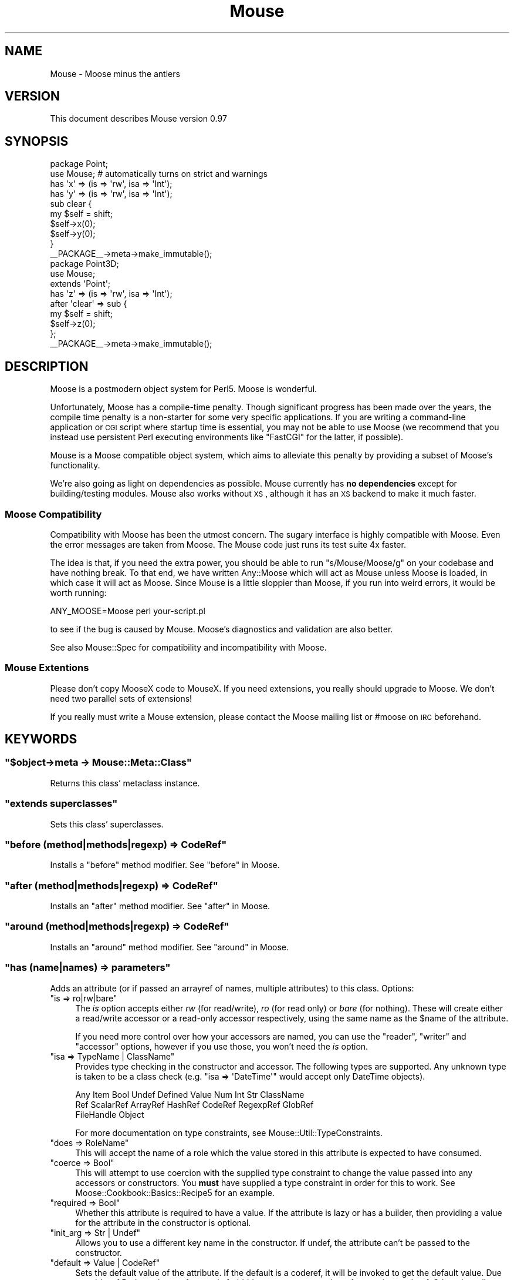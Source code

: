.\" Automatically generated by Pod::Man 2.22 (Pod::Simple 3.07)
.\"
.\" Standard preamble:
.\" ========================================================================
.de Sp \" Vertical space (when we can't use .PP)
.if t .sp .5v
.if n .sp
..
.de Vb \" Begin verbatim text
.ft CW
.nf
.ne \\$1
..
.de Ve \" End verbatim text
.ft R
.fi
..
.\" Set up some character translations and predefined strings.  \*(-- will
.\" give an unbreakable dash, \*(PI will give pi, \*(L" will give a left
.\" double quote, and \*(R" will give a right double quote.  \*(C+ will
.\" give a nicer C++.  Capital omega is used to do unbreakable dashes and
.\" therefore won't be available.  \*(C` and \*(C' expand to `' in nroff,
.\" nothing in troff, for use with C<>.
.tr \(*W-
.ds C+ C\v'-.1v'\h'-1p'\s-2+\h'-1p'+\s0\v'.1v'\h'-1p'
.ie n \{\
.    ds -- \(*W-
.    ds PI pi
.    if (\n(.H=4u)&(1m=24u) .ds -- \(*W\h'-12u'\(*W\h'-12u'-\" diablo 10 pitch
.    if (\n(.H=4u)&(1m=20u) .ds -- \(*W\h'-12u'\(*W\h'-8u'-\"  diablo 12 pitch
.    ds L" ""
.    ds R" ""
.    ds C` ""
.    ds C' ""
'br\}
.el\{\
.    ds -- \|\(em\|
.    ds PI \(*p
.    ds L" ``
.    ds R" ''
'br\}
.\"
.\" Escape single quotes in literal strings from groff's Unicode transform.
.ie \n(.g .ds Aq \(aq
.el       .ds Aq '
.\"
.\" If the F register is turned on, we'll generate index entries on stderr for
.\" titles (.TH), headers (.SH), subsections (.SS), items (.Ip), and index
.\" entries marked with X<> in POD.  Of course, you'll have to process the
.\" output yourself in some meaningful fashion.
.ie \nF \{\
.    de IX
.    tm Index:\\$1\t\\n%\t"\\$2"
..
.    nr % 0
.    rr F
.\}
.el \{\
.    de IX
..
.\}
.\"
.\" Accent mark definitions (@(#)ms.acc 1.5 88/02/08 SMI; from UCB 4.2).
.\" Fear.  Run.  Save yourself.  No user-serviceable parts.
.    \" fudge factors for nroff and troff
.if n \{\
.    ds #H 0
.    ds #V .8m
.    ds #F .3m
.    ds #[ \f1
.    ds #] \fP
.\}
.if t \{\
.    ds #H ((1u-(\\\\n(.fu%2u))*.13m)
.    ds #V .6m
.    ds #F 0
.    ds #[ \&
.    ds #] \&
.\}
.    \" simple accents for nroff and troff
.if n \{\
.    ds ' \&
.    ds ` \&
.    ds ^ \&
.    ds , \&
.    ds ~ ~
.    ds /
.\}
.if t \{\
.    ds ' \\k:\h'-(\\n(.wu*8/10-\*(#H)'\'\h"|\\n:u"
.    ds ` \\k:\h'-(\\n(.wu*8/10-\*(#H)'\`\h'|\\n:u'
.    ds ^ \\k:\h'-(\\n(.wu*10/11-\*(#H)'^\h'|\\n:u'
.    ds , \\k:\h'-(\\n(.wu*8/10)',\h'|\\n:u'
.    ds ~ \\k:\h'-(\\n(.wu-\*(#H-.1m)'~\h'|\\n:u'
.    ds / \\k:\h'-(\\n(.wu*8/10-\*(#H)'\z\(sl\h'|\\n:u'
.\}
.    \" troff and (daisy-wheel) nroff accents
.ds : \\k:\h'-(\\n(.wu*8/10-\*(#H+.1m+\*(#F)'\v'-\*(#V'\z.\h'.2m+\*(#F'.\h'|\\n:u'\v'\*(#V'
.ds 8 \h'\*(#H'\(*b\h'-\*(#H'
.ds o \\k:\h'-(\\n(.wu+\w'\(de'u-\*(#H)/2u'\v'-.3n'\*(#[\z\(de\v'.3n'\h'|\\n:u'\*(#]
.ds d- \h'\*(#H'\(pd\h'-\w'~'u'\v'-.25m'\f2\(hy\fP\v'.25m'\h'-\*(#H'
.ds D- D\\k:\h'-\w'D'u'\v'-.11m'\z\(hy\v'.11m'\h'|\\n:u'
.ds th \*(#[\v'.3m'\s+1I\s-1\v'-.3m'\h'-(\w'I'u*2/3)'\s-1o\s+1\*(#]
.ds Th \*(#[\s+2I\s-2\h'-\w'I'u*3/5'\v'-.3m'o\v'.3m'\*(#]
.ds ae a\h'-(\w'a'u*4/10)'e
.ds Ae A\h'-(\w'A'u*4/10)'E
.    \" corrections for vroff
.if v .ds ~ \\k:\h'-(\\n(.wu*9/10-\*(#H)'\s-2\u~\d\s+2\h'|\\n:u'
.if v .ds ^ \\k:\h'-(\\n(.wu*10/11-\*(#H)'\v'-.4m'^\v'.4m'\h'|\\n:u'
.    \" for low resolution devices (crt and lpr)
.if \n(.H>23 .if \n(.V>19 \
\{\
.    ds : e
.    ds 8 ss
.    ds o a
.    ds d- d\h'-1'\(ga
.    ds D- D\h'-1'\(hy
.    ds th \o'bp'
.    ds Th \o'LP'
.    ds ae ae
.    ds Ae AE
.\}
.rm #[ #] #H #V #F C
.\" ========================================================================
.\"
.IX Title "Mouse 3pm"
.TH Mouse 3pm "2011-10-09" "perl v5.10.1" "User Contributed Perl Documentation"
.\" For nroff, turn off justification.  Always turn off hyphenation; it makes
.\" way too many mistakes in technical documents.
.if n .ad l
.nh
.SH "NAME"
Mouse \- Moose minus the antlers
.SH "VERSION"
.IX Header "VERSION"
This document describes Mouse version 0.97
.SH "SYNOPSIS"
.IX Header "SYNOPSIS"
.Vb 2
\&    package Point;
\&    use Mouse; # automatically turns on strict and warnings
\&
\&    has \*(Aqx\*(Aq => (is => \*(Aqrw\*(Aq, isa => \*(AqInt\*(Aq);
\&    has \*(Aqy\*(Aq => (is => \*(Aqrw\*(Aq, isa => \*(AqInt\*(Aq);
\&
\&    sub clear {
\&        my $self = shift;
\&        $self\->x(0);
\&        $self\->y(0);
\&    }
\&
\&
\&    _\|_PACKAGE_\|_\->meta\->make_immutable();
\&
\&    package Point3D;
\&    use Mouse;
\&
\&    extends \*(AqPoint\*(Aq;
\&
\&    has \*(Aqz\*(Aq => (is => \*(Aqrw\*(Aq, isa => \*(AqInt\*(Aq);
\&
\&    after \*(Aqclear\*(Aq => sub {
\&        my $self = shift;
\&        $self\->z(0);
\&    };
\&
\&    _\|_PACKAGE_\|_\->meta\->make_immutable();
.Ve
.SH "DESCRIPTION"
.IX Header "DESCRIPTION"
Moose is a postmodern object system for Perl5. Moose is wonderful.
.PP
Unfortunately, Moose has a compile-time penalty. Though significant progress
has been made over the years, the compile time penalty is a non-starter for
some very specific applications. If you are writing a command-line application
or \s-1CGI\s0 script where startup time is essential, you may not be able to use
Moose (we recommend that you instead use persistent Perl executing environments
like \f(CW\*(C`FastCGI\*(C'\fR for the latter, if possible).
.PP
Mouse is a Moose compatible object system, which aims to alleviate this penalty
by providing a subset of Moose's functionality.
.PP
We're also going as light on dependencies as possible. Mouse currently has
\&\fBno dependencies\fR except for building/testing modules. Mouse also works
without \s-1XS\s0, although it has an \s-1XS\s0 backend to make it much faster.
.SS "Moose Compatibility"
.IX Subsection "Moose Compatibility"
Compatibility with Moose has been the utmost concern. The sugary interface is
highly compatible with Moose. Even the error messages are taken from Moose.
The Mouse code just runs its test suite 4x faster.
.PP
The idea is that, if you need the extra power, you should be able to run
\&\f(CW\*(C`s/Mouse/Moose/g\*(C'\fR on your codebase and have nothing break. To that end,
we have written Any::Moose which will act as Mouse unless Moose is loaded,
in which case it will act as Moose. Since Mouse is a little sloppier than
Moose, if you run into weird errors, it would be worth running:
.PP
.Vb 1
\&    ANY_MOOSE=Moose perl your\-script.pl
.Ve
.PP
to see if the bug is caused by Mouse. Moose's diagnostics and validation are
also better.
.PP
See also Mouse::Spec for compatibility and incompatibility with Moose.
.SS "Mouse Extentions"
.IX Subsection "Mouse Extentions"
Please don't copy MooseX code to MouseX. If you need extensions, you really
should upgrade to Moose. We don't need two parallel sets of extensions!
.PP
If you really must write a Mouse extension, please contact the Moose mailing
list or #moose on \s-1IRC\s0 beforehand.
.SH "KEYWORDS"
.IX Header "KEYWORDS"
.ie n .SS """$object\->meta \-> Mouse::Meta::Class"""
.el .SS "\f(CW$object\->meta \-> Mouse::Meta::Class\fP"
.IX Subsection "$object->meta -> Mouse::Meta::Class"
Returns this class' metaclass instance.
.ie n .SS """extends superclasses"""
.el .SS "\f(CWextends superclasses\fP"
.IX Subsection "extends superclasses"
Sets this class' superclasses.
.ie n .SS """before (method|methods|regexp) => CodeRef"""
.el .SS "\f(CWbefore (method|methods|regexp) => CodeRef\fP"
.IX Subsection "before (method|methods|regexp) => CodeRef"
Installs a \*(L"before\*(R" method modifier. See \*(L"before\*(R" in Moose.
.ie n .SS """after (method|methods|regexp) => CodeRef"""
.el .SS "\f(CWafter (method|methods|regexp) => CodeRef\fP"
.IX Subsection "after (method|methods|regexp) => CodeRef"
Installs an \*(L"after\*(R" method modifier. See \*(L"after\*(R" in Moose.
.ie n .SS """around (method|methods|regexp) => CodeRef"""
.el .SS "\f(CWaround (method|methods|regexp) => CodeRef\fP"
.IX Subsection "around (method|methods|regexp) => CodeRef"
Installs an \*(L"around\*(R" method modifier. See \*(L"around\*(R" in Moose.
.ie n .SS """has (name|names) => parameters"""
.el .SS "\f(CWhas (name|names) => parameters\fP"
.IX Subsection "has (name|names) => parameters"
Adds an attribute (or if passed an arrayref of names, multiple attributes) to
this class. Options:
.ie n .IP """is => ro|rw|bare""" 4
.el .IP "\f(CWis => ro|rw|bare\fR" 4
.IX Item "is => ro|rw|bare"
The \fIis\fR option accepts either \fIrw\fR (for read/write), \fIro\fR (for read
only) or \fIbare\fR (for nothing). These will create either a read/write accessor
or a read-only accessor respectively, using the same name as the \f(CW$name\fR of
the attribute.
.Sp
If you need more control over how your accessors are named, you can
use the \f(CW\*(C`reader\*(C'\fR, \f(CW\*(C`writer\*(C'\fR and \f(CW\*(C`accessor\*(C'\fR options, however if you
use those, you won't need the \fIis\fR option.
.ie n .IP """isa => TypeName | ClassName""" 4
.el .IP "\f(CWisa => TypeName | ClassName\fR" 4
.IX Item "isa => TypeName | ClassName"
Provides type checking in the constructor and accessor. The following types are
supported. Any unknown type is taken to be a class check
(e.g. \f(CW\*(C`isa => \*(AqDateTime\*(Aq\*(C'\fR would accept only DateTime objects).
.Sp
.Vb 3
\&    Any Item Bool Undef Defined Value Num Int Str ClassName
\&    Ref ScalarRef ArrayRef HashRef CodeRef RegexpRef GlobRef
\&    FileHandle Object
.Ve
.Sp
For more documentation on type constraints, see Mouse::Util::TypeConstraints.
.ie n .IP """does => RoleName""" 4
.el .IP "\f(CWdoes => RoleName\fR" 4
.IX Item "does => RoleName"
This will accept the name of a role which the value stored in this attribute
is expected to have consumed.
.ie n .IP """coerce => Bool""" 4
.el .IP "\f(CWcoerce => Bool\fR" 4
.IX Item "coerce => Bool"
This will attempt to use coercion with the supplied type constraint to change
the value passed into any accessors or constructors. You \fBmust\fR have supplied
a type constraint in order for this to work. See Moose::Cookbook::Basics::Recipe5
for an example.
.ie n .IP """required => Bool""" 4
.el .IP "\f(CWrequired => Bool\fR" 4
.IX Item "required => Bool"
Whether this attribute is required to have a value. If the attribute is lazy or
has a builder, then providing a value for the attribute in the constructor is
optional.
.ie n .IP """init_arg => Str | Undef""" 4
.el .IP "\f(CWinit_arg => Str | Undef\fR" 4
.IX Item "init_arg => Str | Undef"
Allows you to use a different key name in the constructor.  If undef, the
attribute can't be passed to the constructor.
.ie n .IP """default => Value | CodeRef""" 4
.el .IP "\f(CWdefault => Value | CodeRef\fR" 4
.IX Item "default => Value | CodeRef"
Sets the default value of the attribute. If the default is a coderef, it will
be invoked to get the default value. Due to quirks of Perl, any bare reference
is forbidden, you must wrap the reference in a coderef. Otherwise, all
instances will share the same reference.
.ie n .IP """lazy => Bool""" 4
.el .IP "\f(CWlazy => Bool\fR" 4
.IX Item "lazy => Bool"
If specified, the default is calculated on demand instead of in the
constructor.
.ie n .IP """predicate => Str""" 4
.el .IP "\f(CWpredicate => Str\fR" 4
.IX Item "predicate => Str"
Lets you specify a method name for installing a predicate method, which checks
that the attribute has a value. It will not invoke a lazy default or builder
method.
.ie n .IP """clearer => Str""" 4
.el .IP "\f(CWclearer => Str\fR" 4
.IX Item "clearer => Str"
Lets you specify a method name for installing a clearer method, which clears
the attribute's value from the instance. On the next read, lazy or builder will
be invoked.
.ie n .IP """handles => HashRef|ArrayRef|Regexp""" 4
.el .IP "\f(CWhandles => HashRef|ArrayRef|Regexp\fR" 4
.IX Item "handles => HashRef|ArrayRef|Regexp"
Lets you specify methods to delegate to the attribute. ArrayRef forwards the
given method names to method calls on the attribute. HashRef maps local method
names to remote method names called on the attribute. Other forms of
\&\*(L"handles\*(R", such as RoleName and CodeRef, are not yet supported.
.ie n .IP """weak_ref => Bool""" 4
.el .IP "\f(CWweak_ref => Bool\fR" 4
.IX Item "weak_ref => Bool"
Lets you automatically weaken any reference stored in the attribute.
.Sp
Use of this feature requires Scalar::Util!
.ie n .IP """trigger => CodeRef""" 4
.el .IP "\f(CWtrigger => CodeRef\fR" 4
.IX Item "trigger => CodeRef"
Any time the attribute's value is set (either through the accessor or the constructor), the trigger is called on it. The trigger receives as arguments the instance, the new value, and the attribute instance.
.ie n .IP """builder => Str""" 4
.el .IP "\f(CWbuilder => Str\fR" 4
.IX Item "builder => Str"
Defines a method name to be called to provide the default value of the
attribute. \f(CW\*(C`builder => \*(Aqbuild_foo\*(Aq\*(C'\fR is mostly equivalent to
\&\f(CW\*(C`default => sub { $_[0]\->build_foo }\*(C'\fR.
.ie n .IP """auto_deref => Bool""" 4
.el .IP "\f(CWauto_deref => Bool\fR" 4
.IX Item "auto_deref => Bool"
Allows you to automatically dereference ArrayRef and HashRef attributes in list
context. In scalar context, the reference is returned (\s-1NOT\s0 the list length or
bucket status). You must specify an appropriate type constraint to use
auto_deref.
.ie n .IP """lazy_build => Bool""" 4
.el .IP "\f(CWlazy_build => Bool\fR" 4
.IX Item "lazy_build => Bool"
Automatically define the following options:
.Sp
.Vb 7
\&    has $attr => (
\&        # ...
\&        lazy      => 1
\&        builder   => "_build_$attr",
\&        clearer   => "clear_$attr",
\&        predicate => "has_$attr",
\&    );
.Ve
.ie n .SS """confess(message) \-> BOOM"""
.el .SS "\f(CWconfess(message) \-> BOOM\fP"
.IX Subsection "confess(message) -> BOOM"
\&\*(L"confess\*(R" in Carp for your convenience.
.ie n .SS """blessed(value) \-> ClassName | undef"""
.el .SS "\f(CWblessed(value) \-> ClassName | undef\fP"
.IX Subsection "blessed(value) -> ClassName | undef"
\&\*(L"blessed\*(R" in Scalar::Util for your convenience.
.SH "MISC"
.IX Header "MISC"
.SS "import"
.IX Subsection "import"
Importing Mouse will default your class' superclass list to Mouse::Object.
You may use \*(L"extends\*(R" to replace the superclass list.
.SS "unimport"
.IX Subsection "unimport"
Please unimport Mouse (\f(CW\*(C`no Mouse\*(C'\fR) so that if someone calls one of the
keywords (such as \*(L"extends\*(R") it will break loudly instead breaking subtly.
.SH "SOURCE CODE ACCESS"
.IX Header "SOURCE CODE ACCESS"
We have a public git repository:
.PP
.Vb 1
\& git clone git://git.moose.perl.org/Mouse.git
.Ve
.SH "DEPENDENCIES"
.IX Header "DEPENDENCIES"
Perl 5.6.2 or later.
.SH "SEE ALSO"
.IX Header "SEE ALSO"
Mouse::Role
.PP
Mouse::Spec
.PP
Moose
.PP
Moose::Manual
.PP
Moose::Cookbook
.PP
Class::MOP
.SH "AUTHORS"
.IX Header "AUTHORS"
Shawn M Moore <sartak at gmail.com>
.PP
Yuval Kogman <nothingmuch at woobling.org>
.PP
tokuhirom
.PP
Yappo
.PP
wu-lee
.PP
Goro Fuji (gfx) <gfuji at cpan.org>
.PP
with plenty of code borrowed from Class::MOP and Moose
.SH "BUGS"
.IX Header "BUGS"
All complex software has bugs lurking in it, and this module is no exception.
Please report any bugs to \f(CW\*(C`bug\-mouse at rt.cpan.org\*(C'\fR, or through the web
interface at <http://rt.cpan.org/Public/Dist/Display.html?Name=Mouse>
.SH "COPYRIGHT AND LICENSE"
.IX Header "COPYRIGHT AND LICENSE"
Copyright (c) 2008\-2010 Infinity Interactive, Inc.
.PP
http://www.iinteractive.com/
.PP
This program is free software; you can redistribute it and/or modify it
under the same terms as Perl itself.
